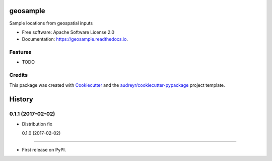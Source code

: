 ===============================
geosample
===============================


.. image:: https://img.shields.io/pypi/v/geosample.svg
        :target: https://pypi.python.org/pypi/geosample

.. image:: https://img.shields.io/travis/jo-tham/geosample.svg
        :target: https://travis-ci.org/jo-tham/geosample

.. image:: https://readthedocs.org/projects/geosample/badge/?version=latest
        :target: https://geosample.readthedocs.io/en/latest/?badge=latest
        :alt: Documentation Status

.. image:: https://pyup.io/repos/github/jo-tham/geosample/shield.svg
     :target: https://pyup.io/repos/github/jo-tham/geosample/
     :alt: Updates


Sample locations from geospatial inputs


* Free software: Apache Software License 2.0
* Documentation: https://geosample.readthedocs.io.


Features
--------

* TODO

Credits
---------

This package was created with Cookiecutter_ and the `audreyr/cookiecutter-pypackage`_ project template.

.. _Cookiecutter: https://github.com/audreyr/cookiecutter
.. _`audreyr/cookiecutter-pypackage`: https://github.com/audreyr/cookiecutter-pypackage



=======
History
=======

0.1.1 (2017-02-02)
------------------

* Distribution fix

  0.1.0 (2017-02-02)
------------------

* First release on PyPI.



